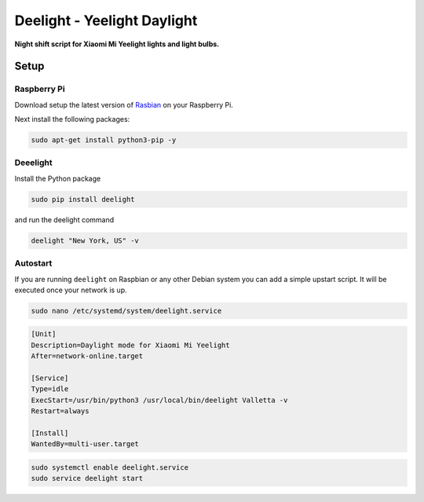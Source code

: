 Deelight - Yeelight Daylight
============================

**Night shift script for Xiaomi Mi Yeelight lights and light bulbs.**


Setup
-----

Raspberry Pi
~~~~~~~~~~~~

Download setup the latest version of Rasbian_ on your Raspberry Pi.

.. _Rasbian: https://www.raspberrypi.org/downloads/raspbian/


Next install the following packages:

.. code-block:: shell

    sudo apt-get install python3-pip -y

Deeelight
~~~~~~~~~

Install the Python package

.. code-block:: shell

    sudo pip install deelight

and run the deelight command

.. code-block:: shell

    deelight "New York, US" -v


Autostart
~~~~~~~~~

If you are running ``deelight`` on Raspbian or any other Debian system you can
add a simple upstart script. It will be executed once your network is up.

.. code-block:: shell

    sudo nano /etc/systemd/system/deelight.service

.. code-block:: ini

    [Unit]
    Description=Daylight mode for Xiaomi Mi Yeelight
    After=network-online.target

    [Service]
    Type=idle
    ExecStart=/usr/bin/python3 /usr/local/bin/deelight Valletta -v
    Restart=always

    [Install]
    WantedBy=multi-user.target

.. code-block:: shell

    sudo systemctl enable deelight.service
    sudo service deelight start
